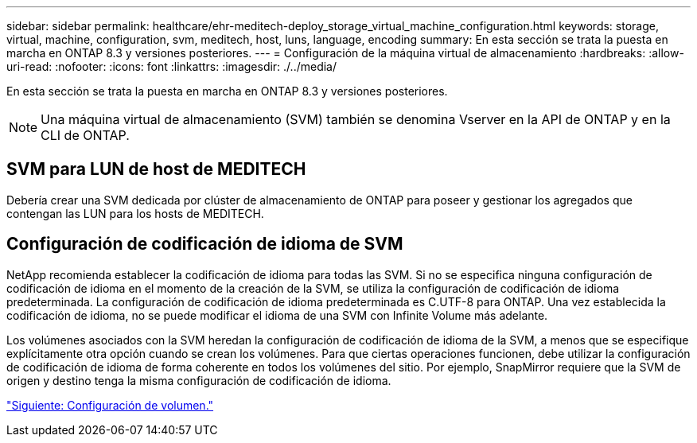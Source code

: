 ---
sidebar: sidebar 
permalink: healthcare/ehr-meditech-deploy_storage_virtual_machine_configuration.html 
keywords: storage, virtual, machine, configuration, svm, meditech, host, luns, language, encoding 
summary: En esta sección se trata la puesta en marcha en ONTAP 8.3 y versiones posteriores. 
---
= Configuración de la máquina virtual de almacenamiento
:hardbreaks:
:allow-uri-read: 
:nofooter: 
:icons: font
:linkattrs: 
:imagesdir: ./../media/


En esta sección se trata la puesta en marcha en ONTAP 8.3 y versiones posteriores.


NOTE: Una máquina virtual de almacenamiento (SVM) también se denomina Vserver en la API de ONTAP y en la CLI de ONTAP.



== SVM para LUN de host de MEDITECH

Debería crear una SVM dedicada por clúster de almacenamiento de ONTAP para poseer y gestionar los agregados que contengan las LUN para los hosts de MEDITECH.



== Configuración de codificación de idioma de SVM

NetApp recomienda establecer la codificación de idioma para todas las SVM. Si no se especifica ninguna configuración de codificación de idioma en el momento de la creación de la SVM, se utiliza la configuración de codificación de idioma predeterminada. La configuración de codificación de idioma predeterminada es C.UTF-8 para ONTAP. Una vez establecida la codificación de idioma, no se puede modificar el idioma de una SVM con Infinite Volume más adelante.

Los volúmenes asociados con la SVM heredan la configuración de codificación de idioma de la SVM, a menos que se especifique explícitamente otra opción cuando se crean los volúmenes. Para que ciertas operaciones funcionen, debe utilizar la configuración de codificación de idioma de forma coherente en todos los volúmenes del sitio. Por ejemplo, SnapMirror requiere que la SVM de origen y destino tenga la misma configuración de codificación de idioma.

link:ehr-meditech-deploy_volume_configuration.html["Siguiente: Configuración de volumen."]
